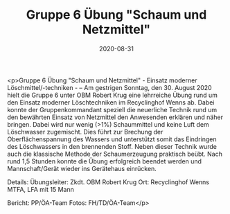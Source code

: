 #+TITLE: Gruppe 6 Übung "Schaum und Netzmittel"
#+DATE: 2020-08-31
#+FACEBOOK_URL: https://facebook.com/ffwenns/posts/4360782050663553

<p>Gruppe 6 Übung "Schaum und Netzmittel" - Einsatz moderner Löschmittel/-techniken - --
Am gestrigen Sonntag, den 30. August 2020 hielt die Gruppe 6 unter OBM Robert Krug eine lehrreiche Übung rund um den Einsatz moderner Löschtechniken im Recyclinghof Wenns ab. Dabei konnte der Gruppenkommandant speziell die neuerliche Technik rund um den bewährten Einsatz von Netzmittel den Anwesenden erklären und näher bringen. Dabei wird nur wenig (>1%) Schaummittel und keine Luft dem Löschwasser zugemischt. Dies führt zur Brechung der Oberflächenspannung des Wassers und unterstützt somit das Eindringen des Löschwassers in den brennenden Stoff. Neben dieser Technik wurde auch die klassische Methode der Schaumerzeugung praktisch beübt. Nach rund 1,5 Stunden konnte die Übung erfolgreich beendet werden und Mannschaft/Gerät wieder ins Gerätehaus einrücken. 

Details:
Übungsleiter: Zkdt. OBM Robert Krug
Ort: Recyclinghof Wenns
MTFA, LFA mit 15 Mann

Bericht: PP/ÖA-Team
Fotos: FH/TD/ÖA-Team</p>
